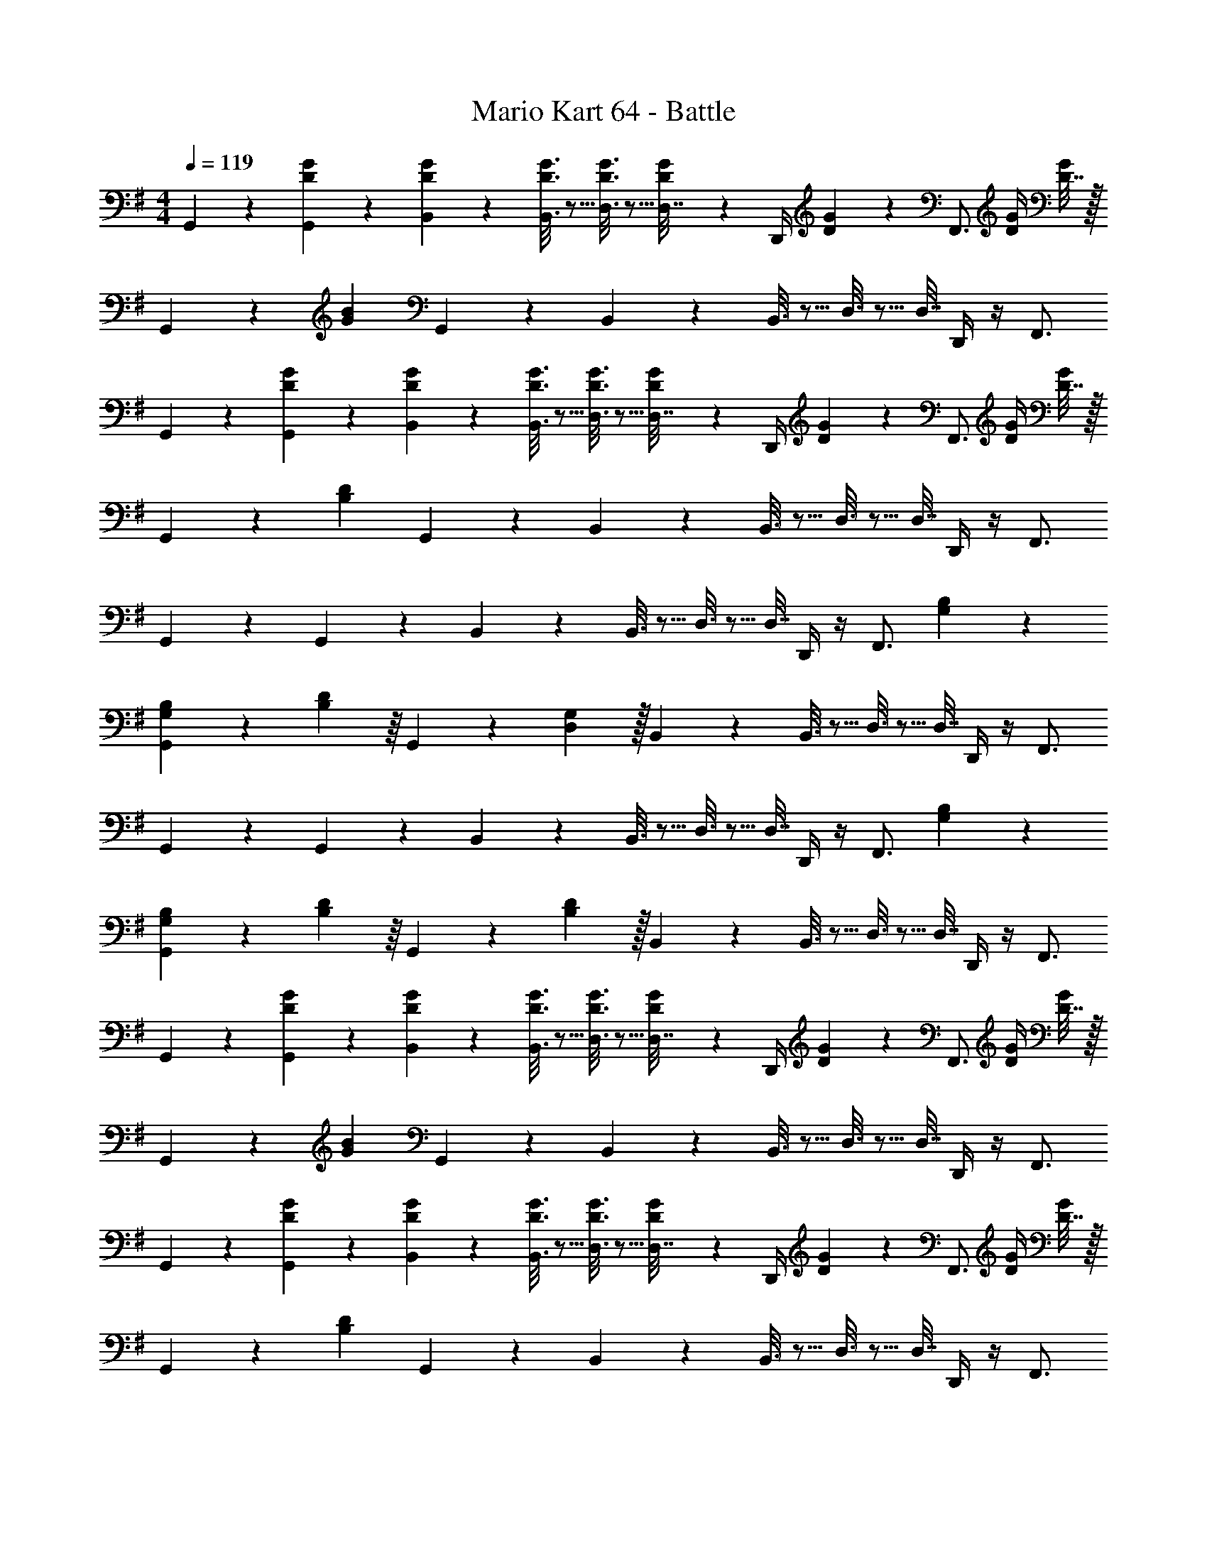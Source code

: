 X: 1
T: Mario Kart 64 - Battle
Z: ABC Generated by Starbound Composer
L: 1/4
M: 4/4
Q: 1/4=119
K: G
G,,2/9 z89/288 [D55/288G55/288G,,55/288] z89/288 [D55/288G55/288B,,55/288] z89/288 [D3/16G3/16B,,3/16] z5/16 [D3/16G3/16D,3/16] z5/16 [D17/96G17/96D,7/32] z/24 D,,/4 [D/5G/5] z/20 [z/4F,,3/4] [D/4G/4] [D7/32G/4] z/32 
G,,2/9 z5/72 [G23/96B23/96] G,,55/288 z89/288 B,,55/288 z89/288 B,,3/16 z5/16 D,3/16 z5/16 D,7/32 D,,/4 z/4 F,,3/4 
G,,2/9 z89/288 [D55/288G55/288G,,55/288] z89/288 [D55/288G55/288B,,55/288] z89/288 [D3/16G3/16B,,3/16] z5/16 [D3/16G3/16D,3/16] z5/16 [D17/96G17/96D,7/32] z/24 D,,/4 [D/5G/5] z/20 [z/4F,,3/4] [D/4G/4] [D7/32G/4] z/32 
G,,2/9 z5/72 [B,23/96D23/96] G,,55/288 z89/288 B,,55/288 z89/288 B,,3/16 z5/16 D,3/16 z5/16 D,7/32 D,,/4 z/4 F,,3/4 
G,,2/9 z89/288 G,,55/288 z89/288 B,,55/288 z89/288 B,,3/16 z5/16 D,3/16 z5/16 D,7/32 D,,/4 z/4 [z/4F,,3/4] [G,/5B,/5] z3/10 
[G,,2/9G,5/18B,7/24] z5/72 [B,17/96D17/96] z/16 G,,55/288 z/18 [D,2/9G,2/9] z/32 B,,55/288 z89/288 B,,3/16 z5/16 D,3/16 z5/16 D,7/32 D,,/4 z/4 F,,3/4 
G,,2/9 z89/288 G,,55/288 z89/288 B,,55/288 z89/288 B,,3/16 z5/16 D,3/16 z5/16 D,7/32 D,,/4 z/4 [z/4F,,3/4] [G,/5B,/5] z3/10 
[G,,2/9G,5/18B,7/24] z5/72 [B,17/96D17/96] z/16 G,,55/288 z/18 [B,2/9D2/9] z/32 B,,55/288 z89/288 B,,3/16 z5/16 D,3/16 z5/16 D,7/32 D,,/4 z/4 F,,3/4 
G,,2/9 z89/288 [D55/288G55/288G,,55/288] z89/288 [D55/288G55/288B,,55/288] z89/288 [D3/16G3/16B,,3/16] z5/16 [D3/16G3/16D,3/16] z5/16 [D17/96G17/96D,7/32] z/24 D,,/4 [D/5G/5] z/20 [z/4F,,3/4] [D/4G/4] [D7/32G/4] z/32 
G,,2/9 z5/72 [G23/96B23/96] G,,55/288 z89/288 B,,55/288 z89/288 B,,3/16 z5/16 D,3/16 z5/16 D,7/32 D,,/4 z/4 F,,3/4 
G,,2/9 z89/288 [D55/288G55/288G,,55/288] z89/288 [D55/288G55/288B,,55/288] z89/288 [D3/16G3/16B,,3/16] z5/16 [D3/16G3/16D,3/16] z5/16 [D17/96G17/96D,7/32] z/24 D,,/4 [D/5G/5] z/20 [z/4F,,3/4] [D/4G/4] [D7/32G/4] z/32 
G,,2/9 z5/72 [B,23/96D23/96] G,,55/288 z89/288 B,,55/288 z89/288 B,,3/16 z5/16 D,3/16 z5/16 D,7/32 D,,/4 z/4 F,,3/4 
G,,2/9 z89/288 G,,55/288 z89/288 B,,55/288 z89/288 B,,3/16 z5/16 D,3/16 z5/16 D,7/32 D,,/4 z/4 [z/4F,,3/4] [G,/5B,/5] z3/10 
[G,,2/9G,5/18B,7/24] z5/72 [B,17/96D17/96] z/16 G,,55/288 z/18 [D,2/9G,2/9] z/32 B,,55/288 z89/288 B,,3/16 z5/16 D,3/16 z5/16 D,7/32 D,,/4 z/4 F,,3/4 
G,,2/9 z89/288 G,,55/288 z89/288 B,,55/288 z89/288 B,,3/16 z5/16 D,3/16 z5/16 D,7/32 D,,/4 z/4 [z/4F,,3/4] [G,/5B,/5] z3/10 
[G,,2/9G,5/18B,7/24] z5/72 [B,17/96D17/96] z/16 G,,55/288 z/18 [D2/9G2/9] z/32 B,,55/288 z89/288 B,,3/16 z5/16 D,3/16 z5/16 D,7/32 D,,/4 z/4 F,,3/4 
G,,2/9 z89/288 G,,55/288 z89/288 B,,55/288 z89/288 B,,3/16 z5/16 D,3/16 z5/16 D,7/32 D,,/4 z/4 [B,3/4C3/4E3/4F,,3/4] 
G,,2/9 z89/288 G,,55/288 z89/288 B,,55/288 z89/288 B,,3/16 z5/16 D,3/16 z5/16 D,7/32 D,,/4 z/4 [B,3/4C3/4E3/4F,,3/4] 
G,,2/9 z89/288 G,,55/288 z89/288 B,,55/288 z89/288 B,,3/16 z5/16 D,3/16 z5/16 D,7/32 D,,/4 z/4 [B,3/4C3/4E3/4F,,3/4] 
G,,2/9 z89/288 G,,55/288 z89/288 B,,55/288 z89/288 B,,3/16 z5/16 D,3/16 z5/16 D,7/32 D,,/4 z/4 [B,3/4C3/4E3/4F,,3/4] 
G,,2/9 z89/288 G,,55/288 z89/288 B,,55/288 z89/288 B,,3/16 z5/16 D,3/16 z5/16 D,7/32 D,,/4 z/4 [B,3/4C3/4E3/4F,,3/4] 
G,,2/9 z89/288 G,,55/288 z89/288 B,,55/288 z89/288 B,,3/16 z5/16 D,3/16 z5/16 D,7/32 D,,/4 z/4 [B,3/4C3/4E3/4F,,3/4] 
G,,2/9 z89/288 G,,55/288 z89/288 B,,55/288 z89/288 B,,3/16 z5/16 D,3/16 z5/16 D,7/32 D,,/4 z/4 [B,3/4C3/4E3/4F,,3/4] 
G,,2/9 z89/288 G,,55/288 z89/288 B,,55/288 z89/288 B,,3/16 z5/16 D,3/16 z5/16 D,7/32 ^C,/4 z/4 [^G,3/4C3/4^D3/4C,3/4] 
=C,2/9 z89/288 [C,55/288B,71/288=D71/288] z/18 [B,2/9^D73/288] z/32 [E,55/288C71/288E/4] z17/288 [G41/224c41/224] z15/224 E,3/16 z17/288 [z73/288G11/9c11/9] =G,3/16 z5/16 G,7/32 G,,/4 z/4 B,,3/4 
[E2/9A2/9C,2/9] z89/288 [=D55/288G55/288C,55/288] z89/288 [E55/288A55/288E,55/288] z89/288 [E,3/16D7/32G7/32] z17/288 [z73/288C11/9E11/9] G,3/16 z5/16 G,7/32 G,,/4 z/4 B,,3/4 
C,2/9 z89/288 C,55/288 z89/288 E,55/288 z89/288 E,3/16 z5/16 G,3/16 z5/16 G,7/32 G,,/4 z/4 [z/4B,,3/4] [D/5G/5] z3/10 
[C,2/9C5/18E7/24] z5/72 [D23/96G23/96] C,55/288 z89/288 E,55/288 z89/288 E,3/16 z5/16 G,3/16 z5/16 G,7/32 G,,/4 z/4 G,3/4 
G,,2/9 z89/288 G,,55/288 z89/288 B,,55/288 z89/288 [B,,3/16F,7/32^A,7/32] z17/288 [G,2/9B,73/288] z/32 [D,3/16B,7/32D71/288] z17/288 [D2/9G2/9] z/32 D,7/32 D,,/4 z/4 F,,3/4 
G,,2/9 z89/288 G,,55/288 z89/288 [B,,55/288G23/32B23/32] z89/288 B,,3/16 z17/288 [z73/288D11/9G11/9] D,3/16 z5/16 D,7/32 D,,/4 z/4 F,,3/4 
G,,2/9 z89/288 G,,55/288 z89/288 B,,55/288 z89/288 [B,,3/16F,7/32A,7/32] z17/288 [G,2/9B,73/288] z/32 [D,3/16B,7/32D71/288] z17/288 [D13/72G13/72] z7/96 D,7/32 [F,/4D,,/4A,/4] [G,/4B,/4] [B,/4D/4F,,3/4] [D/5G/5] z3/10 
G,,2/9 z89/288 G,,55/288 z89/288 [B,,55/288G23/32B23/32] z89/288 B,,3/16 z17/288 [z73/288D217/288G217/288] D,3/16 z5/16 [D,7/32B,7/16D7/16] ^C,/4 z/4 C,3/4 
=C,2/9 z89/288 [C,55/288B,7/32D71/288] z/18 [C73/288^D73/288] [E,55/288C71/288E/4] z17/288 [G41/224c41/224] z15/224 E,3/16 z17/288 [z73/288G20/9c20/9] G,3/16 z5/16 G,7/32 G,,/4 z/4 B,,3/4 
[E2/9A2/9C,2/9] z89/288 [E55/288G55/288C,55/288] z89/288 [E55/288A55/288E,55/288] z89/288 [E,3/16E7/32G7/32] z17/288 [z73/288C11/9E11/9] G,3/16 z5/16 G,7/32 G,,/4 z/4 B,,3/4 
C,2/9 z89/288 C,55/288 z89/288 E,55/288 z89/288 E,3/16 z5/16 G,3/16 z5/16 G,7/32 G,,/4 z/4 [z/4B,,3/4] [=D/5G/5] z3/10 
[C,2/9C5/18E7/24] z5/72 [D23/96G23/96] C,55/288 z89/288 E,55/288 z89/288 E,3/16 z5/16 G,3/16 z9/32 
Q: 1/4=118
z/32 G,7/32 G,,/4 z/4 [z/4G,3/4] 
Q: 1/4=117
z/ 
Q: 1/4=119
D,2/9 z89/288 D,55/288 z89/288 [F,55/288FA] z89/288 F,3/16 z5/16 [=A,3/16D23/32F23/32] z5/16 A,7/32 [A,,/4A,5/4D5/4] z/4 B,,3/4 
[C2/9E2/9C,2/9] z89/288 [C55/288E55/288C,55/288] z89/288 [E55/288G55/288E,55/288] z89/288 [E,3/16C7/32E7/32] z17/288 [E2/9G2/9] z/32 G,3/16 z5/16 G,7/32 G,,/4 z/4 B,,3/4 
D,2/9 z89/288 D,55/288 z89/288 [F,55/288FA] z89/288 F,3/16 z5/16 [A,3/16D23/32F23/32] z5/16 A,7/32 [A,,/4A,5/4D5/4] z/4 B,,3/4 
[C2/9E2/9C,2/9] z89/288 [C55/288E55/288C,55/288] z89/288 [E55/288G55/288E,55/288] z89/288 [E,3/16C7/32E7/32] z17/288 [E2/9G2/9] z/32 G,3/16 z5/16 G,7/32 G,,/4 z/4 B,,3/4 
D,2/9 z89/288 D,55/288 z89/288 [F,55/288FA] z89/288 F,3/16 z5/16 [A,3/16D23/32F23/32] z5/16 A,7/32 [A,,/4A,5/4D5/4] z/4 B,,3/4 
[C2/9E2/9C,2/9] z89/288 [C55/288E55/288C,55/288] z89/288 [E55/288G55/288E,55/288] z89/288 [E,3/16C7/32E7/32] z17/288 [E2/9G2/9] z/32 G,3/16 z5/16 G,7/32 G,,/4 z/4 B,,3/4 
D,2/9 z89/288 D,55/288 z89/288 [F,55/288FA] z89/288 F,3/16 z5/16 [A,3/16D23/32F23/32] z5/16 A,7/32 [A,,/4A,5/4D5/4] z/4 B,,3/4 
[G2/9c2/9C,2/9] z89/288 [G55/288c55/288C,55/288] z89/288 [G55/288B55/288E,55/288] z89/288 [E,3/16G7/32B7/32] z17/288 [F2/9A2/9] z/32 G,3/16 z5/16 G,7/32 [G,,/4A5/4d5/4] z/4 G,3/4 
G,,2/9 z89/288 [D55/288G55/288G,,55/288] z89/288 [D55/288G55/288B,,55/288] z89/288 [D3/16G3/16B,,3/16] z5/16 [D3/16G3/16D,3/16] z5/16 [D17/96G17/96D,7/32] z/24 D,,/4 [D/5G/5] z/20 [z/4F,,3/4] [D/4G/4] [D7/32G/4] z/32 
G,,2/9 z5/72 [G23/96B23/96] G,,55/288 z89/288 B,,55/288 z89/288 B,,3/16 z5/16 D,3/16 z5/16 D,7/32 D,,/4 z/4 F,,3/4 
G,,2/9 z89/288 [D55/288G55/288G,,55/288] z89/288 [D55/288G55/288B,,55/288] z89/288 [D3/16G3/16B,,3/16] z5/16 [D3/16G3/16D,3/16] z5/16 [D17/96G17/96D,7/32] z/24 D,,/4 [D/5G/5] z/20 [z/4F,,3/4] [D/4G/4] [D7/32G/4] z/32 
G,,2/9 z5/72 [B,23/96D23/96] G,,55/288 z89/288 B,,55/288 z89/288 B,,3/16 z5/16 D,3/16 z5/16 D,7/32 D,,/4 z/4 F,,3/4 
G,,2/9 z89/288 G,,55/288 z89/288 B,,55/288 z89/288 B,,3/16 z5/16 D,3/16 z5/16 D,7/32 D,,/4 z/4 [z/4F,,3/4] [G,/5B,/5] z3/10 
[G,,2/9G,5/18B,7/24] z5/72 [B,17/96D17/96] z/16 G,,55/288 z/18 [D,2/9G,2/9] z/32 B,,55/288 z89/288 B,,3/16 z5/16 D,3/16 z5/16 D,7/32 D,,/4 z/4 F,,3/4 
G,,2/9 z89/288 G,,55/288 z89/288 B,,55/288 z89/288 B,,3/16 z5/16 D,3/16 z5/16 D,7/32 D,,/4 z/4 [z/4F,,3/4] [G,/5B,/5] z3/10 
[G,,2/9G,5/18B,7/24] z5/72 [B,17/96D17/96] z/16 G,,55/288 z/18 [B,2/9D2/9] z/32 B,,55/288 z89/288 B,,3/16 z5/16 D,3/16 z5/16 D,7/32 D,,/4 z/4 F,,3/4 
G,,2/9 z89/288 [D55/288G55/288G,,55/288] z89/288 [D55/288G55/288B,,55/288] z89/288 [D3/16G3/16B,,3/16] z5/16 [D3/16G3/16D,3/16] z5/16 [D17/96G17/96D,7/32] z/24 D,,/4 [D/5G/5] z/20 [z/4F,,3/4] [D/4G/4] [D7/32G/4] z/32 
G,,2/9 z5/72 [G23/96B23/96] G,,55/288 z89/288 B,,55/288 z89/288 B,,3/16 z5/16 D,3/16 z5/16 D,7/32 D,,/4 z/4 F,,3/4 
G,,2/9 z89/288 [D55/288G55/288G,,55/288] z89/288 [D55/288G55/288B,,55/288] z89/288 [D3/16G3/16B,,3/16] z5/16 [D3/16G3/16D,3/16] z5/16 [D17/96G17/96D,7/32] z/24 D,,/4 [D/5G/5] z/20 [z/4F,,3/4] [D/4G/4] [D7/32G/4] z/32 
G,,2/9 z5/72 [B,23/96D23/96] G,,55/288 z89/288 B,,55/288 z89/288 B,,3/16 z5/16 D,3/16 z5/16 D,7/32 D,,/4 z/4 F,,3/4 
G,,2/9 z89/288 G,,55/288 z89/288 B,,55/288 z89/288 B,,3/16 z5/16 D,3/16 z5/16 D,7/32 D,,/4 z/4 [z/4F,,3/4] [G,/5B,/5] z3/10 
[G,,2/9G,5/18B,7/24] z5/72 [B,17/96D17/96] z/16 G,,55/288 z/18 [D,2/9G,2/9] z/32 B,,55/288 z89/288 B,,3/16 z5/16 D,3/16 z5/16 D,7/32 D,,/4 z/4 F,,3/4 
G,,2/9 z89/288 G,,55/288 z89/288 B,,55/288 z89/288 B,,3/16 z5/16 D,3/16 z5/16 D,7/32 D,,/4 z/4 [z/4F,,3/4] [G,/5B,/5] z3/10 
[G,,2/9G,5/18B,7/24] z5/72 [B,17/96D17/96] z/16 G,,55/288 z/18 [D2/9G2/9] z/32 B,,55/288 z89/288 B,,3/16 z5/16 D,3/16 z5/16 D,7/32 D,,/4 z/4 F,,3/4 
G,,2/9 z89/288 G,,55/288 z89/288 B,,55/288 z89/288 B,,3/16 z5/16 D,3/16 z5/16 D,7/32 D,,/4 z/4 [B,3/4C3/4E3/4F,,3/4] 
G,,2/9 z89/288 G,,55/288 z89/288 B,,55/288 z89/288 B,,3/16 z5/16 D,3/16 z5/16 D,7/32 D,,/4 z/4 [B,3/4C3/4E3/4F,,3/4] 
G,,2/9 z89/288 G,,55/288 z89/288 B,,55/288 z89/288 B,,3/16 z5/16 D,3/16 z5/16 D,7/32 D,,/4 z/4 [B,3/4C3/4E3/4F,,3/4] 
G,,2/9 z89/288 G,,55/288 z89/288 B,,55/288 z89/288 B,,3/16 z5/16 D,3/16 z5/16 D,7/32 D,,/4 z/4 [B,3/4C3/4E3/4F,,3/4] 
G,,2/9 z89/288 G,,55/288 z89/288 B,,55/288 z89/288 B,,3/16 z5/16 D,3/16 z5/16 D,7/32 D,,/4 z/4 [B,3/4C3/4E3/4F,,3/4] 
G,,2/9 z89/288 G,,55/288 z89/288 B,,55/288 z89/288 B,,3/16 z5/16 D,3/16 z5/16 D,7/32 D,,/4 z/4 [B,3/4C3/4E3/4F,,3/4] 
G,,2/9 z89/288 G,,55/288 z89/288 B,,55/288 z89/288 B,,3/16 z5/16 D,3/16 z5/16 D,7/32 D,,/4 z/4 [B,3/4C3/4E3/4F,,3/4] 
G,,2/9 z89/288 G,,55/288 z89/288 B,,55/288 z89/288 B,,3/16 z5/16 D,3/16 z5/16 D,7/32 ^C,/4 z/4 [^G,3/4C3/4^D3/4C,3/4] 
=C,2/9 z89/288 [C,55/288B,71/288=D71/288] z/18 [B,2/9^D73/288] z/32 [E,55/288C71/288E/4] z17/288 [G41/224c41/224] z15/224 E,3/16 z17/288 [z73/288G11/9c11/9] =G,3/16 z5/16 G,7/32 G,,/4 z/4 B,,3/4 
[E2/9A2/9C,2/9] z89/288 [=D55/288G55/288C,55/288] z89/288 [E55/288A55/288E,55/288] z89/288 [E,3/16D7/32G7/32] z17/288 [z73/288C11/9E11/9] G,3/16 z5/16 G,7/32 G,,/4 z/4 B,,3/4 
C,2/9 z89/288 C,55/288 z89/288 E,55/288 z89/288 E,3/16 z5/16 G,3/16 z5/16 G,7/32 G,,/4 z/4 [z/4B,,3/4] [D/5G/5] z3/10 
[C,2/9C5/18E7/24] z5/72 [D23/96G23/96] C,55/288 z89/288 E,55/288 z89/288 E,3/16 z5/16 G,3/16 z5/16 G,7/32 G,,/4 z/4 G,3/4 
G,,2/9 z89/288 G,,55/288 z89/288 B,,55/288 z89/288 [B,,3/16F,7/32^A,7/32] z17/288 [G,2/9B,73/288] z/32 [D,3/16B,7/32D71/288] z17/288 [D2/9G2/9] z/32 D,7/32 D,,/4 z/4 F,,3/4 
G,,2/9 z89/288 G,,55/288 z89/288 [B,,55/288G23/32B23/32] z89/288 B,,3/16 z17/288 [z73/288D11/9G11/9] D,3/16 z5/16 D,7/32 D,,/4 z/4 F,,3/4 
G,,2/9 z89/288 G,,55/288 z89/288 B,,55/288 z89/288 [B,,3/16F,7/32A,7/32] z17/288 [G,2/9B,73/288] z/32 [D,3/16B,7/32D71/288] z17/288 [D13/72G13/72] z7/96 D,7/32 [F,/4D,,/4A,/4] [G,/4B,/4] [B,/4D/4F,,3/4] [D/5G/5] z3/10 
G,,2/9 z89/288 G,,55/288 z89/288 [B,,55/288G23/32B23/32] z89/288 B,,3/16 z17/288 [z73/288D217/288G217/288] D,3/16 z5/16 [D,7/32B,7/16D7/16] ^C,/4 z/4 C,3/4 
=C,2/9 z89/288 [C,55/288B,7/32D71/288] z/18 [C73/288^D73/288] [E,55/288C71/288E/4] z17/288 [G41/224c41/224] z15/224 E,3/16 z17/288 [z73/288G20/9c20/9] G,3/16 z5/16 G,7/32 G,,/4 z/4 B,,3/4 
[E2/9A2/9C,2/9] z89/288 [E55/288G55/288C,55/288] z89/288 [E55/288A55/288E,55/288] z89/288 [E,3/16E7/32G7/32] z17/288 [z73/288C11/9E11/9] G,3/16 z5/16 G,7/32 G,,/4 z/4 B,,3/4 
C,2/9 z89/288 C,55/288 z89/288 E,55/288 z89/288 E,3/16 z5/16 G,3/16 z5/16 G,7/32 G,,/4 z/4 [z/4B,,3/4] [=D/5G/5] z3/10 
[C,2/9C5/18E7/24] z5/72 [D23/96G23/96] C,55/288 z89/288 E,55/288 z89/288 E,3/16 z5/16 G,3/16 z9/32 
Q: 1/4=118
z/32 G,7/32 G,,/4 z/4 [z/4G,3/4] 
Q: 1/4=117
z/ 
Q: 1/4=119
D,2/9 z89/288 D,55/288 z89/288 [F,55/288FA] z89/288 F,3/16 z5/16 [=A,3/16D23/32F23/32] z5/16 A,7/32 [A,,/4A,5/4D5/4] z/4 B,,3/4 
[C2/9E2/9C,2/9] z89/288 [C55/288E55/288C,55/288] z89/288 [E55/288G55/288E,55/288] z89/288 [E,3/16C7/32E7/32] z17/288 [E2/9G2/9] z/32 G,3/16 z5/16 G,7/32 G,,/4 z/4 B,,3/4 
D,2/9 z89/288 D,55/288 z89/288 [F,55/288FA] z89/288 F,3/16 z5/16 [A,3/16D23/32F23/32] z5/16 A,7/32 [A,,/4A,5/4D5/4] z/4 B,,3/4 
[C2/9E2/9C,2/9] z89/288 [C55/288E55/288C,55/288] z89/288 [E55/288G55/288E,55/288] z89/288 [E,3/16C7/32E7/32] z17/288 [E2/9G2/9] z/32 G,3/16 z5/16 G,7/32 G,,/4 z/4 B,,3/4 
D,2/9 z89/288 D,55/288 z89/288 [F,55/288FA] z89/288 F,3/16 z5/16 [A,3/16D23/32F23/32] z5/16 A,7/32 [A,,/4A,5/4D5/4] z/4 B,,3/4 
[C2/9E2/9C,2/9] z89/288 [C55/288E55/288C,55/288] z89/288 [E55/288G55/288E,55/288] z89/288 [E,3/16C7/32E7/32] z17/288 [E2/9G2/9] z/32 G,3/16 z5/16 G,7/32 G,,/4 z/4 B,,3/4 
D,2/9 z89/288 D,55/288 z89/288 [F,55/288FA] z89/288 F,3/16 z5/16 [A,3/16D23/32F23/32] z5/16 A,7/32 [A,,/4A,5/4D5/4] z/4 B,,3/4 
[G2/9c2/9C,2/9] z89/288 [G55/288c55/288C,55/288] z89/288 [G55/288B55/288E,55/288] z89/288 [E,3/16G7/32B7/32] z17/288 [F2/9A2/9] z/32 G,3/16 z5/16 G,7/32 [G,,/4A5/4d5/4] z/4 G,3/4 
